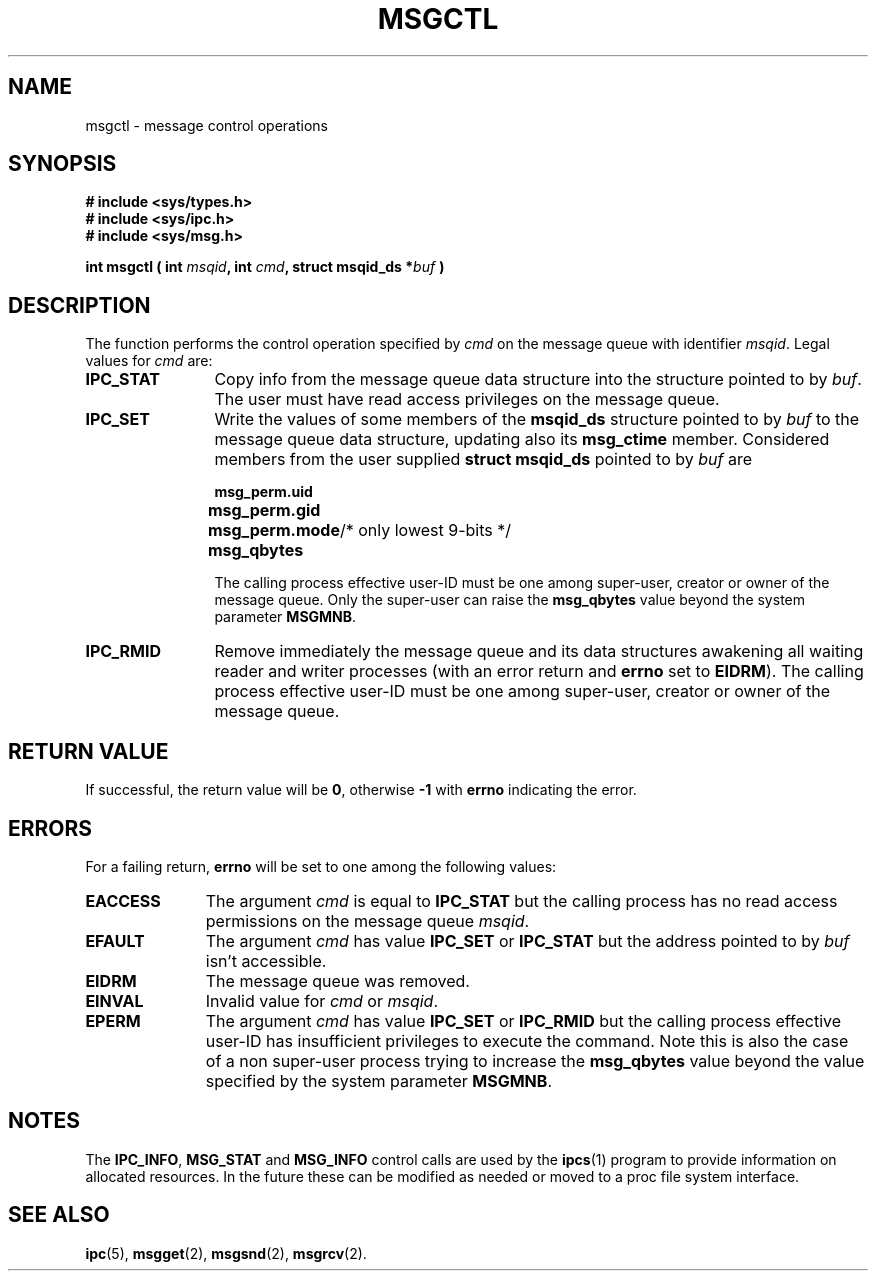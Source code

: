.\" Copyright 1993 Giorgio Ciucci (giorgio@crcc.it)
.\" May be distributed under the GNU General Public License.
.TH MSGCTL 2 "November 1, 1993" "Linux 0.99.13" "Linux Programmer's Manual" 
.SH NAME
msgctl \- message control operations
.SH SYNOPSIS
.nf
.B
# include <sys/types.h>
.B
# include <sys/ipc.h>
.B
# include <sys/msg.h>
.fi
.sp
.BI "int msgctl ( int " msqid ",
.BI "int  " cmd ,
.BI "struct msqid_ds *" buf " )"
.SH DESCRIPTION
The function performs the control operation specified by
.I cmd
on the message queue with identifier
.IR msqid .
Legal values for
.I cmd
are:
.TP 12
.B IPC_STAT
Copy info from the message queue data structure
into the structure pointed to by
.IR buf .
The user must have read access privileges on the message queue.
.TP
.B IPC_SET
Write the values of some members of the
.B msqid_ds
structure pointed to by
.I buf
to the message queue data structure, updating also its
.B msg_ctime
member.
Considered members from the user supplied
.B "struct msqid_ds"
pointed to by
.I buf
are
.nf
.sp
.ft B
	msg_perm.uid
	msg_perm.gid
	msg_perm.mode	\fR/* only lowest 9-bits */\fP
	msg_qbytes
.fi
.ft R
.sp
The calling process effective user\-ID must be one among super\-user,
creator or owner of the message queue.
Only the super\-user can raise the
.B msg_qbytes
value beyond the system parameter
.BR MSGMNB .
.TP
.B IPC_RMID
Remove immediately the message queue and its data structures
awakening all waiting reader and writer processes (with an error
return and
.B errno
set to
.BR EIDRM ).
The calling process effective user\-ID must be one among super\-user,
creator or owner of the message queue.
.SH "RETURN VALUE"
If successful, the return value will be
.BR 0 ,
otherwise
.B \-1
with
.B errno
indicating the error.
.SH ERRORS
For a failing return,
.B errno
will be set to one among the following values:
.TP 11
.B EACCESS
The argument
.I cmd
is equal to
.B IPC_STAT
but the calling process has no read access permissions on the message queue
.IR msqid .
.TP
.B EFAULT
The argument
.I cmd
has value
.B IPC_SET
or
.B IPC_STAT
but the address pointed to by
.I buf
isn't accessible.
.TP
.B EIDRM
The message queue was removed.
.TP
.B EINVAL
Invalid value for
.I cmd
or
.IR msqid .
.TP
.B EPERM
The argument
.I cmd
has value
.B IPC_SET
or
.B IPC_RMID
but the calling process effective user\-ID has insufficient
privileges to execute the command.
Note this is also the case of a non super\-user process
trying to increase the
.B msg_qbytes
value beyond the value specified by the system parameter
.BR MSGMNB .
.SH NOTES
The
.BR IPC_INFO ,
.BR MSG_STAT
and
.B MSG_INFO
control calls are used by the
.BR ipcs (1)
program to provide information on allocated resources.
In the future these can be modified as needed or moved to a proc file system
interface.
.SH "SEE ALSO"
.BR ipc (5),
.BR msgget (2),
.BR msgsnd (2),
.BR msgrcv (2).
